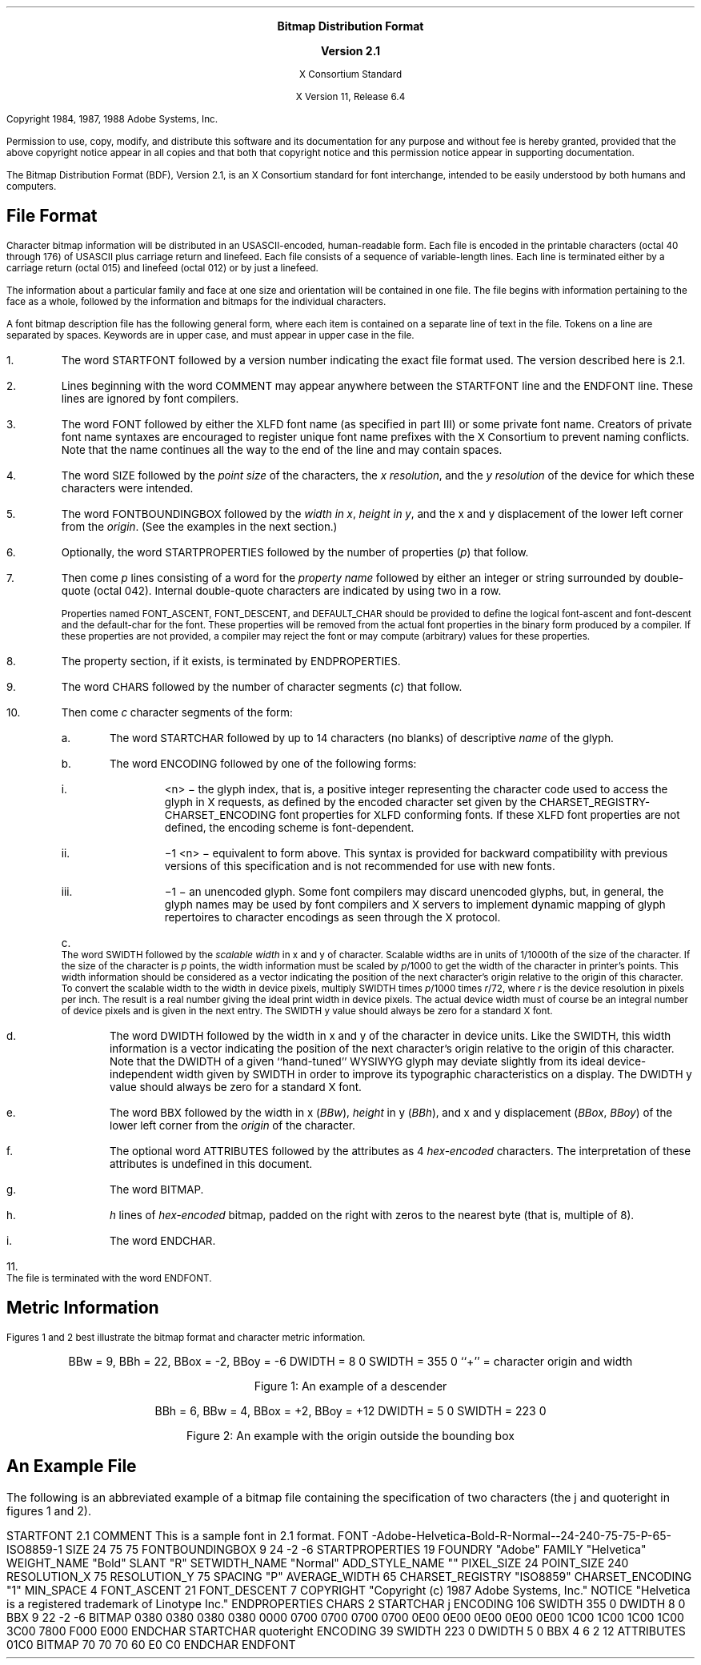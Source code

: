 .\" $XFree86: xc/doc/specs/BDF/bdf.ms,v 1.2 2006/01/09 14:56:26 dawes Exp $
\&
.sp 1
.ce 4
\s+1\fBBitmap Distribution Format\fP\s-1

\s+1\fBVersion 2.1\fP\s-1

X Consortium Standard

X Version 11, Release 6.4
.sp 3
Copyright 1984, 1987, 1988 Adobe Systems, Inc.
.sp 1
Permission to use, copy, modify, and distribute this
software and its documentation for any purpose and without
fee is hereby granted, provided that the above copyright
notice appear in all copies and that both that copyright
notice and this permission notice appear in supporting
documentation.
.sp 3
.na
.LP
.XS
Bitmap Distribution Format
.XE
.LP
The Bitmap Distribution Format (BDF), Version 2.1,
is an X Consortium standard for font interchange, 
intended to be easily understood by both humans and computers.
.SH
File Format
.LP
Character bitmap information will be distributed in an USASCII-encoded,
human-readable form.
Each file is encoded in the printable characters (octal 40 through 176) of
USASCII plus carriage return and linefeed.
Each file consists of a sequence of variable-length lines.
Each line is terminated either by a carriage return (octal 015) 
and linefeed (octal 012) or by just a linefeed.
.LP
The information about a particular family and face at one size 
and orientation will be contained in one file.
The file begins with information pertaining to the face as a whole, 
followed by the information and bitmaps for the individual characters.
.LP
A font bitmap description file has the following general form, 
where each item is contained on a separate line of text in the file.
Tokens on a line are separated by spaces. 
Keywords are in upper case, and must appear in upper case in the file.
.IP 1. 5
The word STARTFONT followed by a version number indicating the exact
file format used.
The version described here is 2.1.
.IP 2. 5
Lines beginning with the word COMMENT may appear anywhere between the
STARTFONT line and the ENDFONT line.
These lines are ignored by font compilers.
.IP 3. 5
The word FONT followed by either the XLFD font name (as specified in part III)
or some private font name.
Creators of private font name syntaxes are encouraged to register unique font
name prefixes with the X Consortium to prevent naming conflicts.
Note that the name continues all the way to the end of the line 
and may contain spaces.
.IP 4. 5
The word SIZE followed by the \fIpoint size\fP
of the characters, the \fIx resolution\fP, and the \fIy resolution\fP
of the device for which these characters were intended.
.IP 5. 5
The word FONTBOUNDINGBOX followed by the \fIwidth in x\fP, 
\fIheight in y\fP, and the x and y displacement of the lower left corner 
from the \fIorigin\fP.
(See the examples in the next section.) 
.IP 6. 5
Optionally, the word STARTPROPERTIES followed by the number of properties
(\^\fIp\fP\^) that follow.
.IP 7. 5
Then come \fIp\fP lines consisting of a word for the \fIproperty name\fP 
followed by either an integer or string surrounded by double-quote (octal 042).
Internal double-quote characters are indicated by using two in a row.
.IP
Properties named FONT_ASCENT, FONT_DESCENT, and DEFAULT_CHAR
should be provided to define the logical font-ascent and font-descent
and the default-char for the font.
These properties will be removed from the actual font properties 
in the binary form produced by a compiler.
If these properties are not provided, 
a compiler may reject the font or may compute (arbitrary) values 
for these properties.
.IP 8. 5
The property section, if it exists, is terminated by ENDPROPERTIES.
.IP 9. 5
The word CHARS followed by the number of character segments (\^\fIc\fP\^) 
that follow.
.IP 10. 5
Then come \fIc\fP character segments of the form:
.RS
.IP a. 5
The word STARTCHAR followed by up to 14 characters (no blanks) of
descriptive \fIname\fP of the glyph.
.IP b. 5
The word ENCODING followed by one of the following forms:
.RS
.IP i. 5
<n> \- the glyph index, that is, a positive integer representing 
the character code used to access the glyph in X requests,
as defined by the encoded character set given by the 
CHARSET_REGISTRY-CHARSET_ENCODING font properties for XLFD conforming fonts.
If these XLFD font properties are not defined, 
the encoding scheme is font-dependent.
.IP ii. 5
\-1 <n> \- equivalent to form above.
This syntax is provided for backward compatibility with previous versions 
of this specification and is not recommended for use with new fonts.
.IP iii. 5
\-1 \- an unencoded glyph.
Some font compilers may discard unencoded glyphs,
but, in general, the glyph names may be used by font compilers 
and X servers to implement dynamic mapping of glyph repertoires 
to character encodings as seen through the X protocol.
.RE
.IP c. 5
The word SWIDTH followed by the \fIscalable width\fP in x and y of character.
Scalable widths are in units of 1/1000th of the size of the character.
If the size of the character is \fIp\fP points,
the width information must be scaled by \fIp\fP/1000 to get the width 
of the character in printer's points.
This width information should be considered as a vector indicating the position
of the next character's origin relative to the origin of this character.
To convert the scalable width to the width in device pixels,
multiply SWIDTH times \fIp\fP/1000 times \fIr\fP/72,
where \fIr\fP is the device resolution in pixels per inch.
The result is a real number giving the ideal print width in device pixels.
The actual device width must of course be an integral number of device pixels
and is given in the next entry.
The SWIDTH y value should always be zero for a standard X font.
.IP d. 5
The word DWIDTH followed by the width in x and y of the character 
in device units.
Like the SWIDTH,
this width information is a vector indicating the position 
of the next character's origin relative to the origin of this character.
Note that the DWIDTH of a given ``hand-tuned'' WYSIWYG glyph may deviate
slightly from its ideal device-independent width given by SWIDTH in order
to improve its typographic characteristics on a display.
The DWIDTH y value should always be zero for a standard X font.
.IP e. 5
The word BBX followed by the width in x (\^\fIBBw\fP\^), \fIheight\fP in y
(\^\fIBBh\fP\^), and x and y displacement (\^\fIBBox\fP, \fIBBoy\fP\^) 
of the lower left corner from the \fIorigin\fP of the character.
.IP f. 5
The optional word ATTRIBUTES followed by the attributes 
as 4 \fIhex-encoded\fP characters.
The interpretation of these attributes is undefined in this document.
.IP g. 5
The word BITMAP.
.IP h. 5
\fIh\fP lines of \fIhex-encoded\fP bitmap, 
padded on the right with zeros to the nearest byte (that is, multiple of 8).
.IP i. 5
The word ENDCHAR.
.RE
.IP 11. 5
The file is terminated with the word ENDFONT.
.SH
Metric Information
.LP
Figures 1 and 2 best illustrate the bitmap format and
character metric information.
.bp
\&
.sp 30
.ce 5
BBw = 9, BBh = 22, BBox = -2, BBoy = -6
DWIDTH = 8 0
SWIDTH = 355 0
``+'' = character origin and width

Figure 1: An example of a descender
.bp
\&
.sp 30
.ce 4
BBh = 6, BBw = 4, BBox = +2, BBoy = +12
DWIDTH = 5 0
SWIDTH = 223 0

Figure 2: An example with the origin outside the bounding box
.bp
.SH
An Example File
.LP
The following is an abbreviated example of a bitmap file containing 
the specification of two characters (the j and quoteright 
in figures 1 and 2).
.LP
.Ds 
STARTFONT 2.1
COMMENT This is a sample font in 2.1 format.
FONT -Adobe-Helvetica-Bold-R-Normal--24-240-75-75-P-65-ISO8859-1
SIZE 24 75 75
FONTBOUNDINGBOX 9 24 -2 -6
STARTPROPERTIES 19
FOUNDRY "Adobe"
FAMILY "Helvetica"
WEIGHT_NAME "Bold"
SLANT "R"
SETWIDTH_NAME "Normal"
ADD_STYLE_NAME ""
PIXEL_SIZE 24
POINT_SIZE 240
RESOLUTION_X 75
RESOLUTION_Y 75
SPACING "P"
AVERAGE_WIDTH 65
CHARSET_REGISTRY "ISO8859"
CHARSET_ENCODING "1"
MIN_SPACE 4
FONT_ASCENT 21
FONT_DESCENT 7
COPYRIGHT "Copyright (c) 1987 Adobe Systems, Inc."
NOTICE "Helvetica is a registered trademark of Linotype Inc."
ENDPROPERTIES
CHARS 2
STARTCHAR j
ENCODING 106
SWIDTH 355 0
DWIDTH 8 0
BBX 9 22 -2 -6
BITMAP
0380
0380
0380
0380
0000
0700
0700
0700
0700
0E00
0E00
0E00
0E00
0E00
1C00
1C00
1C00
1C00
3C00
7800
F000
E000
ENDCHAR
STARTCHAR quoteright
ENCODING 39
SWIDTH 223 0
DWIDTH 5 0
BBX 4 6 2 12
ATTRIBUTES 01C0
BITMAP
70
70
70
60
E0
C0
ENDCHAR
ENDFONT
.De
